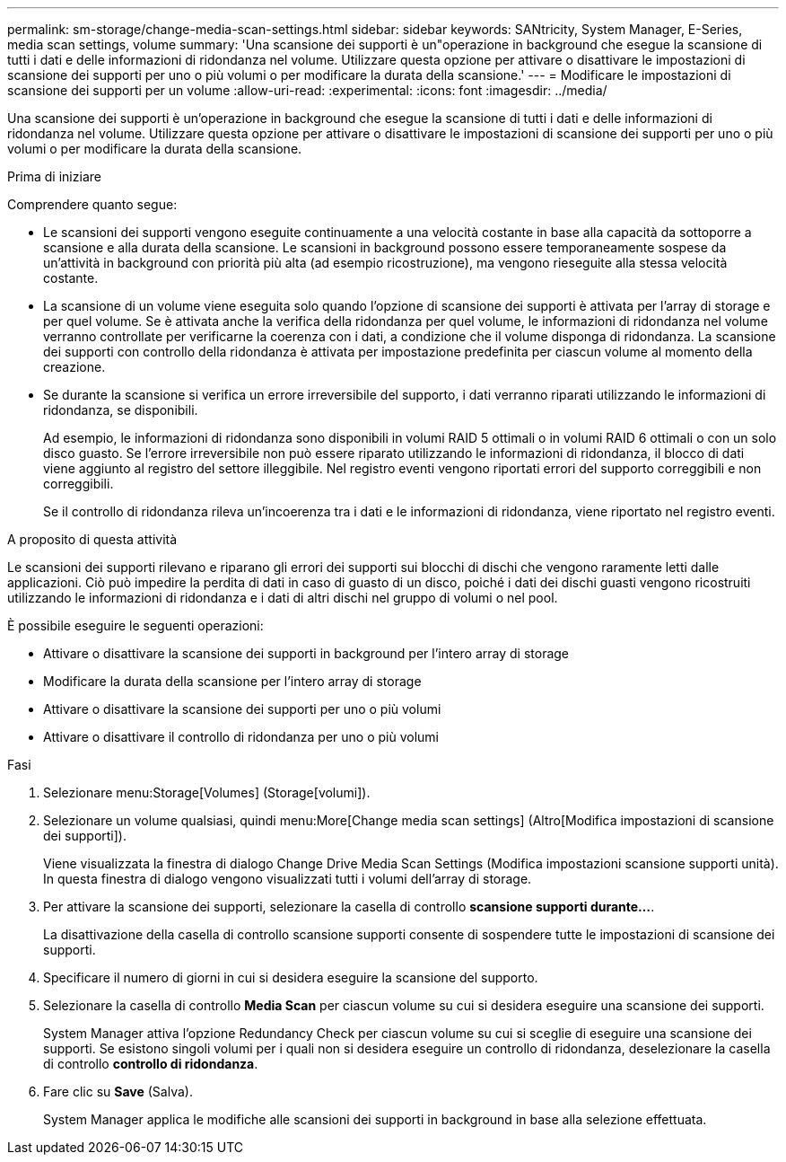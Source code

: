 ---
permalink: sm-storage/change-media-scan-settings.html 
sidebar: sidebar 
keywords: SANtricity, System Manager, E-Series, media scan settings, volume 
summary: 'Una scansione dei supporti è un"operazione in background che esegue la scansione di tutti i dati e delle informazioni di ridondanza nel volume. Utilizzare questa opzione per attivare o disattivare le impostazioni di scansione dei supporti per uno o più volumi o per modificare la durata della scansione.' 
---
= Modificare le impostazioni di scansione dei supporti per un volume
:allow-uri-read: 
:experimental: 
:icons: font
:imagesdir: ../media/


[role="lead"]
Una scansione dei supporti è un'operazione in background che esegue la scansione di tutti i dati e delle informazioni di ridondanza nel volume. Utilizzare questa opzione per attivare o disattivare le impostazioni di scansione dei supporti per uno o più volumi o per modificare la durata della scansione.

.Prima di iniziare
Comprendere quanto segue:

* Le scansioni dei supporti vengono eseguite continuamente a una velocità costante in base alla capacità da sottoporre a scansione e alla durata della scansione. Le scansioni in background possono essere temporaneamente sospese da un'attività in background con priorità più alta (ad esempio ricostruzione), ma vengono rieseguite alla stessa velocità costante.
* La scansione di un volume viene eseguita solo quando l'opzione di scansione dei supporti è attivata per l'array di storage e per quel volume. Se è attivata anche la verifica della ridondanza per quel volume, le informazioni di ridondanza nel volume verranno controllate per verificarne la coerenza con i dati, a condizione che il volume disponga di ridondanza. La scansione dei supporti con controllo della ridondanza è attivata per impostazione predefinita per ciascun volume al momento della creazione.
* Se durante la scansione si verifica un errore irreversibile del supporto, i dati verranno riparati utilizzando le informazioni di ridondanza, se disponibili.
+
Ad esempio, le informazioni di ridondanza sono disponibili in volumi RAID 5 ottimali o in volumi RAID 6 ottimali o con un solo disco guasto. Se l'errore irreversibile non può essere riparato utilizzando le informazioni di ridondanza, il blocco di dati viene aggiunto al registro del settore illeggibile. Nel registro eventi vengono riportati errori del supporto correggibili e non correggibili.

+
Se il controllo di ridondanza rileva un'incoerenza tra i dati e le informazioni di ridondanza, viene riportato nel registro eventi.



.A proposito di questa attività
Le scansioni dei supporti rilevano e riparano gli errori dei supporti sui blocchi di dischi che vengono raramente letti dalle applicazioni. Ciò può impedire la perdita di dati in caso di guasto di un disco, poiché i dati dei dischi guasti vengono ricostruiti utilizzando le informazioni di ridondanza e i dati di altri dischi nel gruppo di volumi o nel pool.

È possibile eseguire le seguenti operazioni:

* Attivare o disattivare la scansione dei supporti in background per l'intero array di storage
* Modificare la durata della scansione per l'intero array di storage
* Attivare o disattivare la scansione dei supporti per uno o più volumi
* Attivare o disattivare il controllo di ridondanza per uno o più volumi


.Fasi
. Selezionare menu:Storage[Volumes] (Storage[volumi]).
. Selezionare un volume qualsiasi, quindi menu:More[Change media scan settings] (Altro[Modifica impostazioni di scansione dei supporti]).
+
Viene visualizzata la finestra di dialogo Change Drive Media Scan Settings (Modifica impostazioni scansione supporti unità). In questa finestra di dialogo vengono visualizzati tutti i volumi dell'array di storage.

. Per attivare la scansione dei supporti, selezionare la casella di controllo *scansione supporti durante...*.
+
La disattivazione della casella di controllo scansione supporti consente di sospendere tutte le impostazioni di scansione dei supporti.

. Specificare il numero di giorni in cui si desidera eseguire la scansione del supporto.
. Selezionare la casella di controllo *Media Scan* per ciascun volume su cui si desidera eseguire una scansione dei supporti.
+
System Manager attiva l'opzione Redundancy Check per ciascun volume su cui si sceglie di eseguire una scansione dei supporti. Se esistono singoli volumi per i quali non si desidera eseguire un controllo di ridondanza, deselezionare la casella di controllo *controllo di ridondanza*.

. Fare clic su *Save* (Salva).
+
System Manager applica le modifiche alle scansioni dei supporti in background in base alla selezione effettuata.


